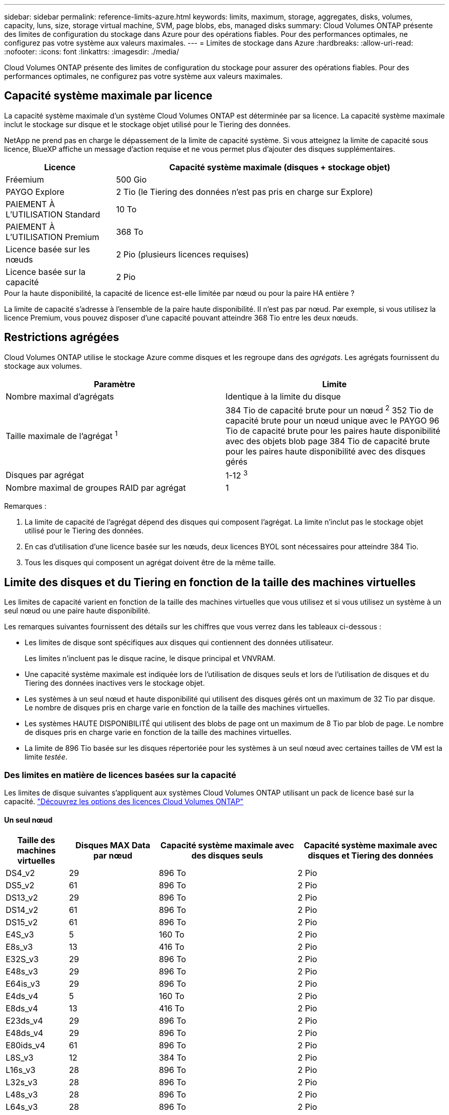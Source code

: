 ---
sidebar: sidebar 
permalink: reference-limits-azure.html 
keywords: limits, maximum, storage, aggregates, disks, volumes, capacity, luns, size, storage virtual machine, SVM, page blobs, ebs, managed disks 
summary: Cloud Volumes ONTAP présente des limites de configuration du stockage dans Azure pour des opérations fiables. Pour des performances optimales, ne configurez pas votre système aux valeurs maximales. 
---
= Limites de stockage dans Azure
:hardbreaks:
:allow-uri-read: 
:nofooter: 
:icons: font
:linkattrs: 
:imagesdir: ./media/


[role="lead"]
Cloud Volumes ONTAP présente des limites de configuration du stockage pour assurer des opérations fiables. Pour des performances optimales, ne configurez pas votre système aux valeurs maximales.



== Capacité système maximale par licence

La capacité système maximale d'un système Cloud Volumes ONTAP est déterminée par sa licence. La capacité système maximale inclut le stockage sur disque et le stockage objet utilisé pour le Tiering des données.

NetApp ne prend pas en charge le dépassement de la limite de capacité système. Si vous atteignez la limite de capacité sous licence, BlueXP affiche un message d'action requise et ne vous permet plus d'ajouter des disques supplémentaires.

[cols="25,75"]
|===
| Licence | Capacité système maximale (disques + stockage objet) 


| Fréemium | 500 Gio 


| PAYGO Explore | 2 Tio (le Tiering des données n'est pas pris en charge sur Explore) 


| PAIEMENT À L'UTILISATION Standard | 10 To 


| PAIEMENT À L'UTILISATION Premium | 368 To 


| Licence basée sur les nœuds | 2 Pio (plusieurs licences requises) 


| Licence basée sur la capacité | 2 Pio 
|===
.Pour la haute disponibilité, la capacité de licence est-elle limitée par nœud ou pour la paire HA entière ?
La limite de capacité s'adresse à l'ensemble de la paire haute disponibilité. Il n'est pas par nœud. Par exemple, si vous utilisez la licence Premium, vous pouvez disposer d'une capacité pouvant atteindre 368 Tio entre les deux nœuds.



== Restrictions agrégées

Cloud Volumes ONTAP utilise le stockage Azure comme disques et les regroupe dans des _agrégats_. Les agrégats fournissent du stockage aux volumes.

[cols="2*"]
|===
| Paramètre | Limite 


| Nombre maximal d'agrégats | Identique à la limite du disque 


| Taille maximale de l'agrégat ^1^ | 384 Tio de capacité brute pour un nœud ^2^ 352 Tio de capacité brute pour un nœud unique avec le PAYGO 96 Tio de capacité brute pour les paires haute disponibilité avec des objets blob page 384 Tio de capacité brute pour les paires haute disponibilité avec des disques gérés 


| Disques par agrégat | 1-12 ^3^ 


| Nombre maximal de groupes RAID par agrégat | 1 
|===
Remarques :

. La limite de capacité de l'agrégat dépend des disques qui composent l'agrégat. La limite n'inclut pas le stockage objet utilisé pour le Tiering des données.
. En cas d'utilisation d'une licence basée sur les nœuds, deux licences BYOL sont nécessaires pour atteindre 384 Tio.
. Tous les disques qui composent un agrégat doivent être de la même taille.




== Limite des disques et du Tiering en fonction de la taille des machines virtuelles

Les limites de capacité varient en fonction de la taille des machines virtuelles que vous utilisez et si vous utilisez un système à un seul nœud ou une paire haute disponibilité.

Les remarques suivantes fournissent des détails sur les chiffres que vous verrez dans les tableaux ci-dessous :

* Les limites de disque sont spécifiques aux disques qui contiennent des données utilisateur.
+
Les limites n'incluent pas le disque racine, le disque principal et VNVRAM.

* Une capacité système maximale est indiquée lors de l'utilisation de disques seuls et lors de l'utilisation de disques et du Tiering des données inactives vers le stockage objet.
* Les systèmes à un seul nœud et haute disponibilité qui utilisent des disques gérés ont un maximum de 32 Tio par disque. Le nombre de disques pris en charge varie en fonction de la taille des machines virtuelles.
* Les systèmes HAUTE DISPONIBILITÉ qui utilisent des blobs de page ont un maximum de 8 Tio par blob de page. Le nombre de disques pris en charge varie en fonction de la taille des machines virtuelles.
* La limite de 896 Tio basée sur les disques répertoriée pour les systèmes à un seul nœud avec certaines tailles de VM est la limite _testée_.




=== Des limites en matière de licences basées sur la capacité

Les limites de disque suivantes s'appliquent aux systèmes Cloud Volumes ONTAP utilisant un pack de licence basé sur la capacité. https://docs.netapp.com/us-en/bluexp-cloud-volumes-ontap/concept-licensing.html["Découvrez les options des licences Cloud Volumes ONTAP"^]



==== Un seul nœud

[cols="14,20,31,33"]
|===
| Taille des machines virtuelles | Disques MAX Data par nœud | Capacité système maximale avec des disques seuls | Capacité système maximale avec disques et Tiering des données 


| DS4_v2 | 29 | 896 To | 2 Pio 


| DS5_v2 | 61 | 896 To | 2 Pio 


| DS13_v2 | 29 | 896 To | 2 Pio 


| DS14_v2 | 61 | 896 To | 2 Pio 


| DS15_v2 | 61 | 896 To | 2 Pio 


| E4S_v3 | 5 | 160 To | 2 Pio 


| E8s_v3 | 13 | 416 To | 2 Pio 


| E32S_v3 | 29 | 896 To | 2 Pio 


| E48s_v3 | 29 | 896 To | 2 Pio 


| E64is_v3 | 29 | 896 To | 2 Pio 


| E4ds_v4 | 5 | 160 To | 2 Pio 


| E8ds_v4 | 13 | 416 To | 2 Pio 


| E23ds_v4 | 29 | 896 To | 2 Pio 


| E48ds_v4 | 29 | 896 To | 2 Pio 


| E80ids_v4 | 61 | 896 To | 2 Pio 


| L8S_v3 | 12 | 384 To | 2 Pio 


| L16s_v3 | 28 | 896 To | 2 Pio 


| L32s_v3 | 28 | 896 To | 2 Pio 


| L48s_v3 | 28 | 896 To | 2 Pio 


| L64s_v3 | 28 | 896 To | 2 Pio 
|===


==== Paires HAUTE DISPONIBILITÉ dans une seule zone de disponibilité avec des objets blob de pages

[cols="14,20,31,33"]
|===
| Taille des machines virtuelles | Disques MAX Data pour une paire haute disponibilité | Capacité système maximale avec des disques seuls | Capacité système maximale avec disques et Tiering des données 


| DS4_v2 | 29 | 232 To | 2 Pio 


| DS5_v2 | 61 | 488 To | 2 Pio 


| DS13_v2 | 29 | 232 To | 2 Pio 


| DS14_v2 | 61 | 488 To | 2 Pio 


| DS15_v2 | 61 | 488 To | 2 Pio 


| E8s_v3 | 13 | 104 To | 2 Pio 


| E48s_v3 | 29 | 232 To | 2 Pio 


| E8ds_v4 | 13 | 104 To | 2 Pio 


| E23ds_v4 | 29 | 232 To | 2 Pio 


| E48ds_v4 | 29 | 232 To | 2 Pio 


| E80ids_v4 | 61 | 488 To | 2 Pio 
|===


==== Paires HAUTE DISPONIBILITÉ dans une zone de disponibilité unique avec disques gérés partagés

[cols="14,20,31,33"]
|===
| Taille des machines virtuelles | Disques MAX Data pour une paire haute disponibilité | Capacité système maximale avec des disques seuls | Capacité système maximale avec disques et Tiering des données 


| E8ds_v4 | 12 | 384 To | 2 Pio 


| E23ds_v4 | 28 | 896 To | 2 Pio 


| E48ds_v4 | 28 | 896 To | 2 Pio 


| E80ids_v4 | 28 | 896 To | 2 Pio 


| L16s_v3 | 28 | 896 To | 2 Pio 


| L32s_v3 | 28 | 896 To | 2 Pio 


| L48s_v3 | 28 | 896 To | 2 Pio 


| L64s_v3 | 28 | 896 To | 2 Pio 
|===


==== Paires HAUTE DISPONIBILITÉ dans plusieurs zones de disponibilité avec disques gérés partagés

[cols="14,20,31,33"]
|===
| Taille des machines virtuelles | Disques MAX Data pour une paire haute disponibilité | Capacité système maximale avec des disques seuls | Capacité système maximale avec disques et Tiering des données 


| E8ds_v4 | 12 | 384 To | 2 Pio 


| E23ds_v4 | 28 | 896 To | 2 Pio 


| E48ds_v4 | 28 | 896 To | 2 Pio 


| E80ids_v4 | 28 | 896 To | 2 Pio 


| L48s_v3 | 28 | 896 To | 2 Pio 


| L64s_v3 | 28 | 896 To | 2 Pio 
|===


=== Limites des licences basées sur des nœuds

Les limites de disque suivantes s'appliquent aux systèmes Cloud Volumes ONTAP qui utilisent une licence basée sur les nœuds. Il s'agit du modèle de licence de génération précédente qui permet d'obtenir une licence Cloud Volumes ONTAP par nœud. Une licence basée sur les nœuds est toujours disponible pour les clients existants.

Vous pouvez acheter plusieurs licences basées sur des nœuds pour un système Cloud Volumes ONTAP BYOL à un seul nœud ou par paire haute disponibilité afin d'allouer plus de 368 Tio de capacité, dans la limite de capacité système maximale testée et prise en charge de 2 Pio. Notez que les limites de disques peuvent vous empêcher d'atteindre la limite de capacité en utilisant des disques seuls. Vous pouvez aller au-delà de la limite des disques de https://docs.netapp.com/us-en/bluexp-cloud-volumes-ontap/concept-data-tiering.html["tiering des données inactives vers le stockage objet"^]. https://docs.netapp.com/us-en/bluexp-cloud-volumes-ontap/task-manage-node-licenses.html["Découvrez comment ajouter des licences système à Cloud Volumes ONTAP"^]. Bien que Cloud Volumes ONTAP prenne en charge une capacité maximale de 2 Pio testée et prise en charge, le dépassement de la limite de 2 Pio entraîne une configuration système non prise en charge.



==== Un seul nœud

Un seul nœud propose deux options de licence basées sur des nœuds : PAYGO Premium et BYOL.

.Un seul nœud avec PAYGO Premium
[%collapsible]
====
[cols="14,20,31,33"]
|===
| Taille des machines virtuelles | Disques MAX Data par nœud | Capacité système maximale avec des disques seuls | Capacité système maximale avec disques et Tiering des données 


| DS5_v2 | 61 | 368 To | 368 To 


| DS14_v2 | 61 | 368 To | 368 To 


| DS15_v2 | 61 | 368 To | 368 To 


| E32S_v3 | 29 | 368 To | 368 To 


| E48s_v3 | 29 | 368 To | 368 To 


| E64is_v3 | 29 | 368 To | 368 To 


| E23ds_v4 | 29 | 368 To | 368 To 


| E48ds_v4 | 29 | 368 To | 368 To 


| E80ids_v4 | 61 | 368 To | 368 To 
|===
====
.Un seul nœud avec BYOL
[%collapsible]
====
[cols="10,18,18,18,18,18"]
|===
| Taille des machines virtuelles | Disques MAX Data par nœud 2+| Capacité système max. Avec une licence 2+| Capacité système max. Avec plusieurs licences 


2+|  | *Disques seuls* | *Disques + hiérarchisation des données* | *Disques seuls* | *Disques + hiérarchisation des données* 


| DS4_v2 | 29 | 368 To | 368 To | 896 To | 2 Pio 


| DS5_v2 | 61 | 368 To | 368 To | 896 To | 2 Pio 


| DS13_v2 | 29 | 368 To | 368 To | 896 To | 2 Pio 


| DS14_v2 | 61 | 368 To | 368 To | 896 To | 2 Pio 


| DS15_v2 | 61 | 368 To | 368 To | 896 To | 2 Pio 


| L8S_v2 | 13 | 368 To | 368 To | 416 To | 2 Pio 


| E4S_v3 | 5 | 160 To | 368 To | 160 To | 2 Pio 


| E8s_v3 | 13 | 368 To | 368 To | 416 To | 2 Pio 


| E32S_v3 | 29 | 368 To | 368 To | 896 To | 2 Pio 


| E48s_v3 | 29 | 368 To | 368 To | 896 To | 2 Pio 


| E64is_v3 | 29 | 368 To | 368 To | 896 To | 2 Pio 


| E4ds_v4 | 5 | 160 To | 368 To | 160 To | 2 Pio 


| E8ds_v4 | 13 | 368 To | 368 To | 416 To | 2 Pio 


| E23ds_v4 | 29 | 368 To | 368 To | 896 To | 2 Pio 


| E48ds_v4 | 29 | 368 To | 368 To | 896 To | 2 Pio 


| E80ids_v4 | 61 | 368 To | 368 To | 896 To | 2 Pio 
|===
====


==== Paires HA

Les paires HAUTE DISPONIBILITÉ ont deux types de configuration : un blob de pages et plusieurs zones de disponibilité. Chaque configuration inclut deux options de licence basées sur des nœuds : PAYGO Premium et BYOL.

.PAYGO Premium : paires HA dans une seule zone de disponibilité avec des blobs de page
[%collapsible]
====
[cols="14,20,31,33"]
|===
| Taille des machines virtuelles | Disques MAX Data pour une paire haute disponibilité | Capacité système maximale avec des disques seuls | Capacité système maximale avec disques et Tiering des données 


| DS5_v2 | 61 | 368 To | 368 To 


| DS14_v2 | 61 | 368 To | 368 To 


| DS15_v2 | 61 | 368 To | 368 To 


| E8s_v3 | 13 | 104 To | 368 To 


| E48s_v3 | 29 | 232 To | 368 To 


| E23ds_v4 | 29 | 232 To | 368 To 


| E48ds_v4 | 29 | 232 To | 368 To 


| E80ids_v4 | 61 | 368 To | 368 To 
|===
====
.PAYGO Premium : paires HA dans une configuration à plusieurs zones de disponibilité avec des disques gérés partagés
[%collapsible]
====
[cols="14,20,31,33"]
|===
| Taille des machines virtuelles | Disques MAX Data pour une paire haute disponibilité | Capacité système maximale avec des disques seuls | Capacité système maximale avec disques et Tiering des données 


| E23ds_v4 | 28 | 368 To | 368 To 


| E48ds_v4 | 28 | 368 To | 368 To 


| E80ids_v4 | 28 | 368 To | 368 To 
|===
====
.BYOL : paires HAUTE DISPONIBILITÉ dans une zone de disponibilité unique avec objets blob de pages
[%collapsible]
====
[cols="10,18,18,18,18,18"]
|===
| Taille des machines virtuelles | Disques MAX Data pour une paire haute disponibilité 2+| Capacité système max. Avec une licence 2+| Capacité système max. Avec plusieurs licences 


2+|  | *Disques seuls* | *Disques + hiérarchisation des données* | *Disques seuls* | *Disques + hiérarchisation des données* 


| DS4_v2 | 29 | 232 To | 368 To | 232 To | 2 Pio 


| DS5_v2 | 61 | 368 To | 368 To | 488 To | 2 Pio 


| DS13_v2 | 29 | 232 To | 368 To | 232 To | 2 Pio 


| DS14_v2 | 61 | 368 To | 368 To | 488 To | 2 Pio 


| DS15_v2 | 61 | 368 To | 368 To | 488 To | 2 Pio 


| E8s_v3 | 13 | 104 To | 368 To | 104 To | 2 Pio 


| E48s_v3 | 29 | 232 To | 368 To | 232 To | 2 Pio 


| E8ds_v4 | 13 | 104 To | 368 To | 104 To | 2 Pio 


| E23ds_v4 | 29 | 232 To | 368 To | 232 To | 2 Pio 


| E48ds_v4 | 29 | 232 To | 368 To | 232 To | 2 Pio 


| E80ids_v4 | 61 | 368 To | 368 To | 488 To | 2 Pio 
|===
====
.BYOL : paires HAUTE DISPONIBILITÉ dans une configuration à plusieurs zones de disponibilité avec disques gérés partagés
[%collapsible]
====
[cols="10,18,18,18,18,18"]
|===
| Taille des machines virtuelles | Disques MAX Data pour une paire haute disponibilité 2+| Capacité système max. Avec une licence 2+| Capacité système max. Avec plusieurs licences 


2+|  | *Disques seuls* | *Disques + hiérarchisation des données* | *Disques seuls* | *Disques + hiérarchisation des données* 


| E8ds_v4 | 12 | 368 To | 368 To | 368 To | 2 Pio 


| E23ds_v4 | 28 | 368 To | 368 To | 368 To | 2 Pio 


| E48ds_v4 | 28 | 368 To | 368 To | 368 To | 2 Pio 


| E80ids_v4 | 28 | 368 To | 368 To | 368 To | 2 Pio 
|===
====


== Limites des machines virtuelles de stockage

Certaines configurations vous permettent de créer des machines virtuelles de stockage supplémentaires pour Cloud Volumes ONTAP.

Ce sont les limites testées. Bien qu'il soit théoriquement possible de configurer des machines virtuelles de stockage supplémentaires, elles ne sont pas prises en charge.

https://docs.netapp.com/us-en/bluexp-cloud-volumes-ontap/task-managing-svms-azure.html["Découvrez comment créer des machines virtuelles de stockage supplémentaires"^].

[cols="2*"]
|===
| Type de licence | Limite des machines virtuelles de stockage 


| *Freemium*  a| 
24 machines virtuelles de stockage total ^1,2^



| *PayGO basé sur la capacité ou BYOL* ^3^  a| 
24 machines virtuelles de stockage total ^1,2^



| *BYOL sur nœud* ^4^  a| 
24 machines virtuelles de stockage total ^1,2^



| *Facturation basée sur un nœud*  a| 
* 1 VM de stockage pour l'accès aux données
* 1 VM de stockage pour la reprise après incident


|===
. Ces 24 machines virtuelles de stockage peuvent servir de données ou être configurées pour la reprise après incident.
. Chaque VM de stockage peut disposer de trois LIF maximum, où deux sont des LIF de données et une LIF de gestion SVM.
. Pour les licences basées sur la capacité, aucun coût de licence supplémentaire n'est requis pour les machines virtuelles de stockage supplémentaires, mais une charge de capacité minimale de 4 Tio par machine virtuelle de stockage. Par exemple, si vous créez deux machines virtuelles de stockage et que chacune possède une capacité provisionnée de 2 To, vous serez facturé au total de 8 Tio.
. Le modèle BYOL basé sur les nœuds requiert une licence d'extension pour chaque machine virtuelle de stockage _service_ de _données au-delà de la première machine virtuelle de stockage fournie par défaut avec Cloud Volumes ONTAP. Contactez l'équipe en charge de votre compte pour obtenir une licence d'extension de machine virtuelle de stockage.
+
Les machines virtuelles de stockage que vous configurez pour la reprise après incident ne nécessitent pas de licence supplémentaire (elles sont gratuites), mais elles ne tiennent pas compte de la limite des machines virtuelles de stockage. Par exemple, si vous disposez de 12 machines virtuelles de stockage servant les données et de 12 machines virtuelles de stockage configurées pour la reprise sur incident, vous avez atteint ces limites et ne pouvez pas créer de machines virtuelles de stockage supplémentaires.





== Limites au niveau des fichiers et des volumes

[cols="22,22,56"]
|===
| Stockage logique | Paramètre | Limite 


.2+| *Fichiers* | Taille maximale | 16 To 


| Maximum par volume | Selon la taille du volume, jusqu'à 2 milliards 


| *Volumes FlexClone* | Profondeur de clone hiérarchique ^1^ | 499 


.3+| *Volumes FlexVol* | Maximale par nœud | 500 


| Taille minimale | 20 MO 


| Taille maximale | 100 To 


| *Qtrees* | Maximum par volume FlexVol | 4,995 


| *Copies snapshot* | Maximum par volume FlexVol | 1,023 
|===
. La profondeur de clone hiérarchique correspond à la profondeur maximale d'une hiérarchie imbriquée de volumes FlexClone qui peut être créée à partir d'un seul volume FlexVol.




== Limites de stockage iSCSI

[cols="3*"]
|===
| Stockage iSCSI | Paramètre | Limite 


.4+| *LUN* | Maximale par nœud | 1,024 


| Nombre maximal de mappages de LUN | 1,024 


| Taille maximale | 16 To 


| Maximum par volume | 512 


| *igroups* | Maximale par nœud | 256 


.2+| *Initiateurs* | Maximale par nœud | 512 


| Maximum par groupe initiateur | 128 


| *Sessions iSCSI* | Maximale par nœud | 1,024 


.2+| *Lifs* | Maximum par port | 32 


| Maximum par ensemble de ports | 32 


| *Porsets* | Maximale par nœud | 256 
|===
